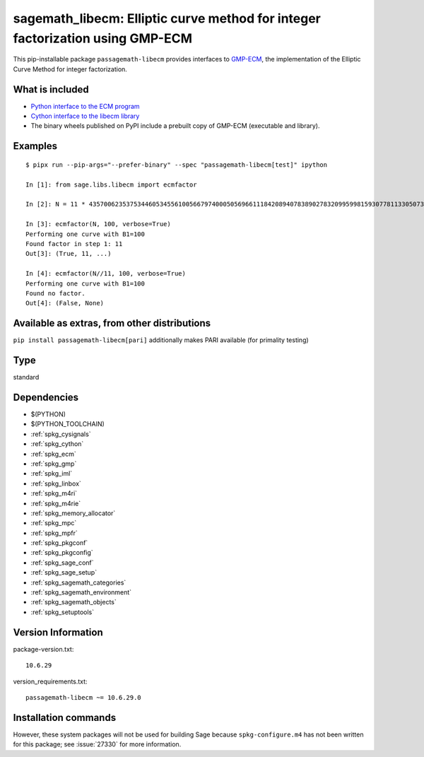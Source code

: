.. _spkg_sagemath_libecm:

===============================================================================================================================
sagemath_libecm: Elliptic curve method for integer factorization using GMP-ECM
===============================================================================================================================


This pip-installable package ``passagemath-libecm`` provides
interfaces to `GMP-ECM <https://gitlab.inria.fr/zimmerma/ecm>`_, the implementation
of the Elliptic Curve Method for integer factorization.


What is included
----------------

- `Python interface to the ECM program <https://passagemath.org/docs/latest/html/en/reference/interfaces/sage/interfaces/ecm.html#module-sage.interfaces.ecm>`_

- `Cython interface to the libecm library <https://passagemath.org/docs/latest/html/en/reference/libs/sage/libs/libecm.html#module-sage.libs.libecm>`_

- The binary wheels published on PyPI include a prebuilt copy of GMP-ECM (executable and library).


Examples
--------

::

    $ pipx run --pip-args="--prefer-binary" --spec "passagemath-libecm[test]" ipython

    In [1]: from sage.libs.libecm import ecmfactor

    In [2]: N = 11 * 43570062353753446053455610056679740005056966111842089407838902783209959981593077811330507328327968191581

    In [3]: ecmfactor(N, 100, verbose=True)
    Performing one curve with B1=100
    Found factor in step 1: 11
    Out[3]: (True, 11, ...)

    In [4]: ecmfactor(N//11, 100, verbose=True)
    Performing one curve with B1=100
    Found no factor.
    Out[4]: (False, None)


Available as extras, from other distributions
---------------------------------------------

``pip install passagemath-libecm[pari]`` additionally makes PARI available (for primality testing)


Type
----

standard


Dependencies
------------

- $(PYTHON)
- $(PYTHON_TOOLCHAIN)
- :ref:`spkg_cysignals`
- :ref:`spkg_cython`
- :ref:`spkg_ecm`
- :ref:`spkg_gmp`
- :ref:`spkg_iml`
- :ref:`spkg_linbox`
- :ref:`spkg_m4ri`
- :ref:`spkg_m4rie`
- :ref:`spkg_memory_allocator`
- :ref:`spkg_mpc`
- :ref:`spkg_mpfr`
- :ref:`spkg_pkgconf`
- :ref:`spkg_pkgconfig`
- :ref:`spkg_sage_conf`
- :ref:`spkg_sage_setup`
- :ref:`spkg_sagemath_categories`
- :ref:`spkg_sagemath_environment`
- :ref:`spkg_sagemath_objects`
- :ref:`spkg_setuptools`

Version Information
-------------------

package-version.txt::

    10.6.29

version_requirements.txt::

    passagemath-libecm ~= 10.6.29.0

Installation commands
---------------------

.. tab:: PyPI:

   .. CODE-BLOCK:: bash

       $ pip install passagemath-libecm~=10.6.29.0

.. tab:: Sage distribution:

   .. CODE-BLOCK:: bash

       $ sage -i sagemath_libecm


However, these system packages will not be used for building Sage
because ``spkg-configure.m4`` has not been written for this package;
see :issue:`27330` for more information.
